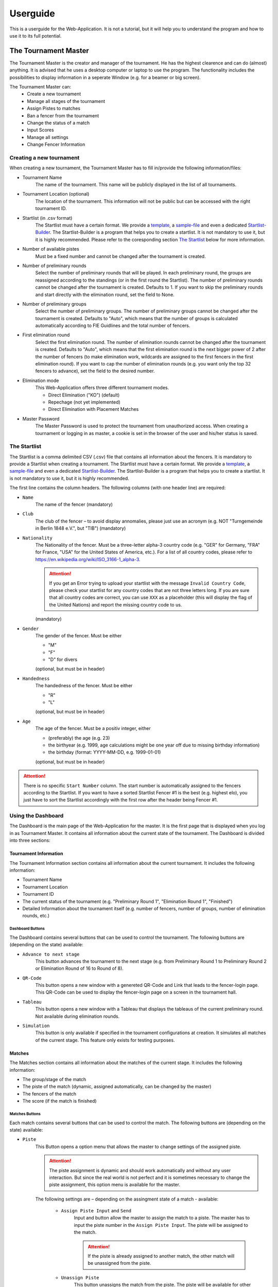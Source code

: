 Userguide
=========
This is a userguide for the Web-Application. It is not a tutorial, but it will help you to understand the program and how to use it to its full potential.

The Tournament Master
---------------------
The Tournament Master is the creator and manager of the tournament. He has the highest clearence and can do (almost) anything. It is advised that he uses a desktop computer or laptop to use the program. The functionality includes the possibilities to display information in a seperate Window (e.g. for a beamer or big screen).

The Tournament Master can:
    - Create a new tournament
    - Manage all stages of the tournament
    - Assign Pistes to matches
    - Ban a fencer from the tournament
    - Change the status of a match
    - Input Scores
    - Manage all settings
    - Change Fencer Information


Creating a new tournament
*************************
When creating a new tournament, the Tournament Master has to fill in/provide the following information/files:

- Tournament Name
    The name of the tournament. This name will be publicly displayed in the list of all tournaments.
- Tournament Location (optional)
    The location of the tournament. This information will not be public but can be accessed with the right tournament ID.
- Startlist (in .csv format)
    The Startlist must have a certain format. We provide a template_, a sample-file_ and even a dedicated Startlist-Builder_. The Startlist-Builder is a program that helps you to create a startlist. It is not mandatory to use it, but it is highly recommended.
    Please refer to the coresponding section `The Startlist`_ below for more information.
- Number of available pistes
    Must be a fixed number and cannot be changed after the tournament is created.
- Number of preliminary rounds
    Select the number of preliminary rounds that will be played. In each preliminary round, the groups are reassigned according to the standings (or in the first round the Startlist). The number of preliminary rounds cannot be changed after the tournament is created. Defaults to 1. If you want to skip the preliminary rounds and start directly with the elimination round, set the field to None.
- Number of preliminary groups
    Select the number of preliminary groups. The number of preliminary groups cannot be changed after the tournament is created. Defaults to "Auto", which means that the number of groups is calculated automatically according to FIE Guidlines and the total number of fencers.
- First elimination round
    Select the first elimination round. The number of elimination rounds cannot be changed after the tournament is created. Defaults to "Auto", which means that the first elimination round is the next bigger power of 2 after the number of fencers (to make elimination work, wildcards are assigned to the first fencers in the first elimination round). If you want to cap the number of elimination rounds (e.g. you want only the top 32 fencers to advance), set the field to the desired number.
- Elimination mode
    This Web-Application offers three different tournament modes.

    - Direct Elimination ("KO") (default)
    - Repechage (not yet implemented)
    - Direct Elimination with Placement Matches
- Master Password
    The Master Password is used to protect the tournament from unauthorized access. When creating a tournament or logging in as master, a cookie is set in the browser of the user and his/her status is saved.

.. _template: https://fencewithfriends.online/csv-template
.. _sample-file: https://fencewithfriends.online/csv-sample
.. _Startlist-Builder: https://fencewithfriends.online/build-your-startlist

The Startlist
*************
The Startlist is a comma delimited CSV (.csv) file that contains all information about the fencers. It is mandatory to provide a Startlist when creating a tournament. The Startlist must have a certain format. We provide a template_, a sample-file_ and even a dedicated Startlist-Builder_. The Startlist-Builder is a program that helps you to create a startlist. It is not mandatory to use it, but it is highly recommended.

The first line contains the column headers. The following columns (with one header line) are required:
        
- ``Name``
    The name of the fencer
    (mandatory)

- ``Club``
    The club of the fencer – to avoid display annomalies, please just use an acronym (e.g. NOT "Turngemeinde in Berlin 1848 e.V.", but "TIB")
    (mandatory)

- ``Nationality``
    The Nationality of the fencer. Must be a three-letter alpha-3 country code (e.g. "GER" for Germany, "FRA" for France, "USA" for the United States of America, etc.). For a list of all country codes, please refer to https://en.wikipedia.org/wiki/ISO_3166-1_alpha-3.
    
    .. attention:: If you get an Error trying to upload your startlist with the message ``Invalid Country Code``, please check your startlist for any country codes that are not three letters long. If you are sure that all country codes are correct, you can use ``XXX`` as a placeholder (this will display the flag of the United Nations) and report the missing country code to us.

    (mandatory)

- ``Gender``
    The gender of the fencer. Must be either
        
    - "M"
    - "F"
    - "D" for divers

    (optional, but must be in header)

- ``Handedness`` 
    The handedness of the fencer. Must be either

    - "R"
    - "L" 

    (optional, but must be in header)

- ``Age``
    The age of the fencer. Must be a positiv integer, either

    - (preferably) the age (e.g. 23)
    - the birthyear (e.g. 1999, age calculations might be one year off due to missing birthday information)
    - the birthday (format: YYYY-MM-DD, e.g. 1999-01-01)

    (optional, but must be in header)

.. attention:: There is no specific ``Start Number`` column. The start number is automatically assigned to the fencers according to the Startlist. If you want to have a sorted Startlist Fencer #1 is the best (e.g. highest elo), you just have to sort the Startlist accordingly with the first row after the header being Fencer #1.

Using the Dashboard
*******************
The Dashboard is the main page of the Web-Application for the master. It is the first page that is displayed when you log in as Tournament Master. It contains all information about the current state of the tournament. The Dashboard is divided into three sections:

Tournament Information
++++++++++++++++++++++
The Tournament Information section contains all information about the current tournament. It includes the following information:

- Tournament Name
- Tournament Location
- Tournament ID
- The current status of the tournament (e.g. "Preliminary Round 1", "Elimination Round 1", "Finished")
- Detailed Information about the tournament itself (e.g. number of fencers, number of groups, number of elimination rounds, etc.)

Dashboard Buttons
#################
The Dashboard contains several buttons that can be used to control the tournament. The following buttons are (depending on the state) available:

- ``Advance to next stage``
    This button advances the tournament to the next stage (e.g. from Preliminary Round 1 to Preliminary Round 2 or Elimination Round of 16 to Round of 8).

- ``QR-Code``
    This button opens a new window with a genereted QR-Code and Link that leads to the fencer-login page. This QR-Code can be used to display the fencer-login page on a screen in the tournament hall.

- ``Tableau``
    This button opens a new window with a Tableau that displays the tableaus of the current preliminary round. Not available during elimination rounds.

- ``Simulation``
    This button is only available if specified in the tournament configurations at creation. It simulates all matches of the current stage. This feature only exists for testing purposes.


Matches
+++++++
The Matches section contains all information about the matches of the current stage. It includes the following information:

- The group/stage of the match
- The piste of the match (dynamic, assigned automatically, can be changed by the master)
- The fencers of the match
- The score (if the match is finished)

Matches Buttons
###############
Each match contains several buttons that can be used to control the match. The following buttons are (depending on the state) available:

- ``Piste``
    This Button opens a option menu that allows the master to change settings of the assigned piste.
    
    .. attention:: The piste assignment is dynamic and should work automatically and without any user interaction. But since the real world is not perfect and it is sometimes necessary to change the piste assignment, this option menu is available for the master.

    The following settings are – depending on the assingment state of a match - available:

        - ``Assign Piste Input`` and ``Send``
            Input and button allow the master to assign the match to a piste. The master has to input the piste number in the ``Assign Piste Input``. The piste will be assigned to the match.
        
            .. attention:: If the piste is already assigned to another match, the other match will be unassigned from the piste.
        
        - ``Unassign Piste``
            This button unassigns the match from the piste. The piste will be available for other matches.

        - ``High Priority``
            This button sets the priority of the match to high. This means that the match will be assigned the next free piste that is available, even if other matches are listed before this match. This is useful if a match is running late and the master wants to assign the next match to a piste as soon as possible.

        - ``Low Priority``
            This button sets the priority of the match to low. This means that this match will not be assigned to a piste if there are other matches of higher or normal priority. This is useful if a fencer is temporarily not available (e.g. needs medical attention or just a break) and the master wants to assign the next match to a piste as soon as possible without doing it manually.

    .. tip:: The Piste Button is animated to indicate the state of the match. This includes blinking when the match is assigned to a piste but the piste is still occupied, flashing orange when the match is assigned to a piste and the piste is free, or pulsing green when the match is ongoing on the piste.
        
    .. warning:: The piste Button may not be available if the match is already ongoing or finished.

- ``Results``
    This Button opens a option menu that allows the master to input or change the results of the match OR to start the match if it is not already started.
    The score is set by inputting the score of each fencer in the corresponding input field and confirming by pressing the ``Send`` button. The score will be updated and the match will be marked as finished.

    .. attention:: If the match is already finished, the score will be overwritten by the new score.

    .. tip:: The Results Button is animated to indicate the state of the match. This includes pulsing the logo when the match is ready to be started or "loading" green when the match is ongoing.

    .. warning:: The Results Button may not be available if the match is not ready to be started (e.g. if no piste is yet assigned to the match).

    .. danger:: The "Start Match" option is already available if another match is still ongoing on the same piste. THIS IS AN EXPERIMENTAL FEATURE! It is not guaranteed that the match will be started correctly. If you want to start a match on a piste that is already occupied, you have to make sure that the match on the piste is finished before starting the new match. If you are not sure, do not use this feature. It may have unexpected implications on the tournament and the management process.

- ``Match Options``
    This Button opens a option menu that allows the master to change settings of the match. As of yet, there are no settings available. The dummy buttons that are displayed have no functionality.


The Referee
-----------
Hello World

The Fencer
----------
Hello World